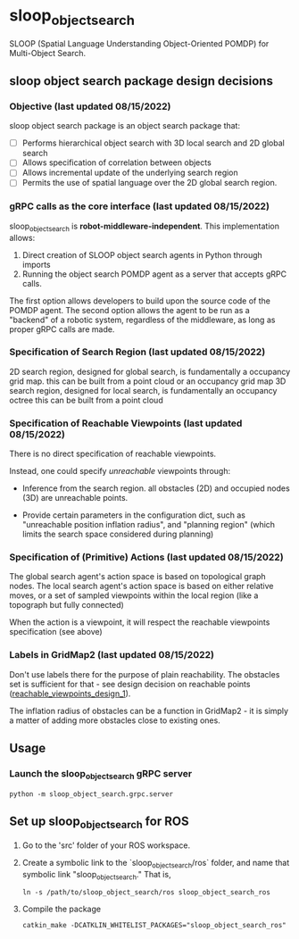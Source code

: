 * sloop_object_search

SLOOP (Spatial Language Understanding Object-Oriented POMDP)
for Multi-Object Search.

** sloop object search package design decisions
*** Objective (last updated 08/15/2022)
    sloop object search package is an object search package that:

     - [ ] Performs hierarchical object search with 3D local search and 2D global search
     - [ ] Allows specification of correlation between objects
     - [ ] Allows incremental update of the underlying search region
     - [ ] Permits the use of spatial language over the 2D global search region.


*** gRPC calls as the core interface (last updated 08/15/2022)
    sloop_object_search is **robot-middleware-independent**. This implementation allows:

    1. Direct creation of SLOOP object search agents in Python through imports
    2. Running the object search POMDP agent as a server that accepts gRPC calls.

    The first option allows developers to build upon the source code of the POMDP agent.
    The second option allows the agent to be run as a "backend" of a robotic system,
    regardless of the middleware, as long as proper gRPC calls are made.


*** Specification of Search Region (last updated 08/15/2022)
    2D search region, designed for global search, is fundamentally a occupancy grid map.
        this can be built from a point cloud or an occupancy grid map
    3D search region, designed for local search, is fundamentally an occupancy octree
        this can be built from a point cloud

*** Specification of Reachable Viewpoints (last updated 08/15/2022)
    There is no direct specification of reachable viewpoints.

    Instead, one could specify /unreachable/ viewpoints through:

    - Inference from the search region. all obstacles (2D) and occupied nodes (3D)
       are unreachable points.  <<reachable_viewpoints_design_1>>

    - Provide certain parameters in the configuration dict, such as "unreachable
      position inflation radius", and "planning region" (which limits the search
      space considered during planning)

*** Specification of (Primitive) Actions (last updated 08/15/2022)
    The global search agent's action space is based on topological graph nodes.
    The local search agent's action space is based on either relative moves,
       or a set of sampled viewpoints within the local region (like a topograph but fully connected)

    When the action is a viewpoint, it will respect the reachable viewpoints
    specification (see above)


*** Labels in GridMap2 (last updated 08/15/2022)
     Don't use labels there for the purpose of plain reachability. The
     obstacles set is sufficient for that - see design decision on reachable points
     ([[reachable_viewpoints_design_1]]).

     The inflation radius of obstacles can be a function in GridMap2 - it is
     simply a matter of adding more obstacles close to existing ones.


** Usage

*** Launch the sloop_object_search gRPC server
#+begin_src
python -m sloop_object_search.grpc.server
#+end_src


** Set up sloop_object_search for ROS

1. Go to the 'src' folder of your ROS workspace.
2. Create a symbolic link to the `sloop_object_search/ros` folder, and name that
   symbolic link "sloop_object_search." That is,
   #+begin_src
   ln -s /path/to/sloop_object_search/ros sloop_object_search_ros
   #+end_src

3. Compile the package
   #+begin_src
   catkin_make -DCATKLIN_WHITELIST_PACKAGES="sloop_object_search_ros"
   #+end_src
